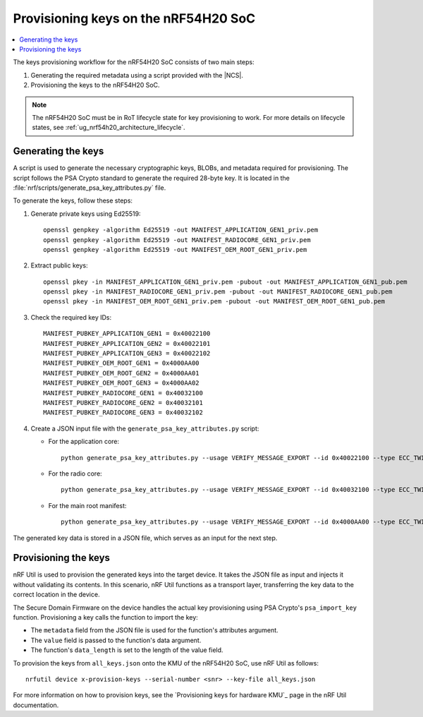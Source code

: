 .. _ug_nrf54h20_keys:

Provisioning keys on the nRF54H20 SoC
#####################################

.. contents::
   :local:
   :depth: 2

The keys provisioning workflow for the nRF54H20 SoC consists of two main steps:

1. Generating the required metadata using a script provided with the |NCS|.
#. Provisioning the keys to the nRF54H20 SoC.

.. note::
   The nRF54H20 SoC must be in RoT lifecycle state for key provisioning to work.
   For more details on lifecycle states, see :ref:`ug_nrf54h20_architecture_lifecycle`.

.. _ug_nrf54h20_keys_generating:

Generating the keys
===================

A script is used to generate the necessary cryptographic keys, BLOBs, and metadata required for provisioning.
The script follows the PSA Crypto standard to generate the required 28-byte key.
It is located in the :file:`nrf/scripts/generate_psa_key_attributes.py` file.

To generate the keys, follow these steps:

1. Generate private keys using Ed25519::

      openssl genpkey -algorithm Ed25519 -out MANIFEST_APPLICATION_GEN1_priv.pem
      openssl genpkey -algorithm Ed25519 -out MANIFEST_RADIOCORE_GEN1_priv.pem
      openssl genpkey -algorithm Ed25519 -out MANIFEST_OEM_ROOT_GEN1_priv.pem

#. Extract public keys::

      openssl pkey -in MANIFEST_APPLICATION_GEN1_priv.pem -pubout -out MANIFEST_APPLICATION_GEN1_pub.pem
      openssl pkey -in MANIFEST_RADIOCORE_GEN1_priv.pem -pubout -out MANIFEST_RADIOCORE_GEN1_pub.pem
      openssl pkey -in MANIFEST_OEM_ROOT_GEN1_priv.pem -pubout -out MANIFEST_OEM_ROOT_GEN1_pub.pem

#. Check the required key IDs::

      MANIFEST_PUBKEY_APPLICATION_GEN1 = 0x40022100
      MANIFEST_PUBKEY_APPLICATION_GEN2 = 0x40022101
      MANIFEST_PUBKEY_APPLICATION_GEN3 = 0x40022102
      MANIFEST_PUBKEY_OEM_ROOT_GEN1 = 0x4000AA00
      MANIFEST_PUBKEY_OEM_ROOT_GEN2 = 0x4000AA01
      MANIFEST_PUBKEY_OEM_ROOT_GEN3 = 0x4000AA02
      MANIFEST_PUBKEY_RADIOCORE_GEN1 = 0x40032100
      MANIFEST_PUBKEY_RADIOCORE_GEN2 = 0x40032101
      MANIFEST_PUBKEY_RADIOCORE_GEN3 = 0x40032102

#. Create a JSON input file with the ``generate_psa_key_attributes.py`` script:

   * For the application core::

        python generate_psa_key_attributes.py --usage VERIFY_MESSAGE_EXPORT --id 0x40022100 --type ECC_TWISTED_EDWARDS --size 255 --algorithm EDDSA_PURE --location LOCATION_CRACEN --key-from-file MANIFEST_APPLICATION_GEN1_pub.pem  --file all_keys.json --cracen_usage RAW --lifetime PERSISTENCE_DEFAULT

   * For the radio core::

        python generate_psa_key_attributes.py --usage VERIFY_MESSAGE_EXPORT --id 0x40032100 --type ECC_TWISTED_EDWARDS --size 255 --algorithm EDDSA_PURE --location LOCATION_CRACEN --key-from-file MANIFEST_RADIOCORE_GEN1_pub.pem --file all_keys.json --cracen_usage RAW --lifetime PERSISTENCE_DEFAULT

   * For the main root manifest::

        python generate_psa_key_attributes.py --usage VERIFY_MESSAGE_EXPORT --id 0x4000AA00 --type ECC_TWISTED_EDWARDS --size 255 --algorithm EDDSA_PURE --location LOCATION_CRACEN --key-from-file MANIFEST_OEM_ROOT_GEN1_pub.pem --file all_keys.json --cracen_usage RAW --lifetime PERSISTENCE_DEFAULT


The generated key data is stored in a JSON file, which serves as an input for the next step.

Provisioning the keys
=====================

nRF Util is used to provision the generated keys into the target device.
It takes the JSON file as input and injects it without validating its contents.
In this scenario, nRF Util functions as a transport layer, transferring the key data to the correct location in the device.

The Secure Domain Firmware on the device handles the actual key provisioning using PSA Crypto's ``psa_import_key`` function.
Provisioning a key calls the function to import the key:

* The ``metadata`` field from the JSON file is used for the function's attributes argument.
* The ``value`` field is passed to the function's data argument.
* The function's ``data_length`` is set to the length of the value field.

To provision the keys from ``all_keys.json`` onto the KMU of the nRF54H20 SoC, use nRF Util as follows::

      nrfutil device x-provision-keys --serial-number <snr> --key-file all_keys.json

For more information on how to provision keys, see the `Provisioning keys for hardware KMU`_ page in the nRF Util documentation.
